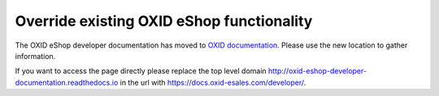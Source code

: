 Override existing OXID eShop functionality
==========================================

The OXID eShop developer documentation has moved to `OXID documentation <https://docs.oxid-esales.com>`_. Please use the new location to gather information.

If you want to access the page directly please replace the top level domain http://oxid-eshop-developer-documentation.readthedocs.io  in the url with https://docs.oxid-esales.com/developer/.